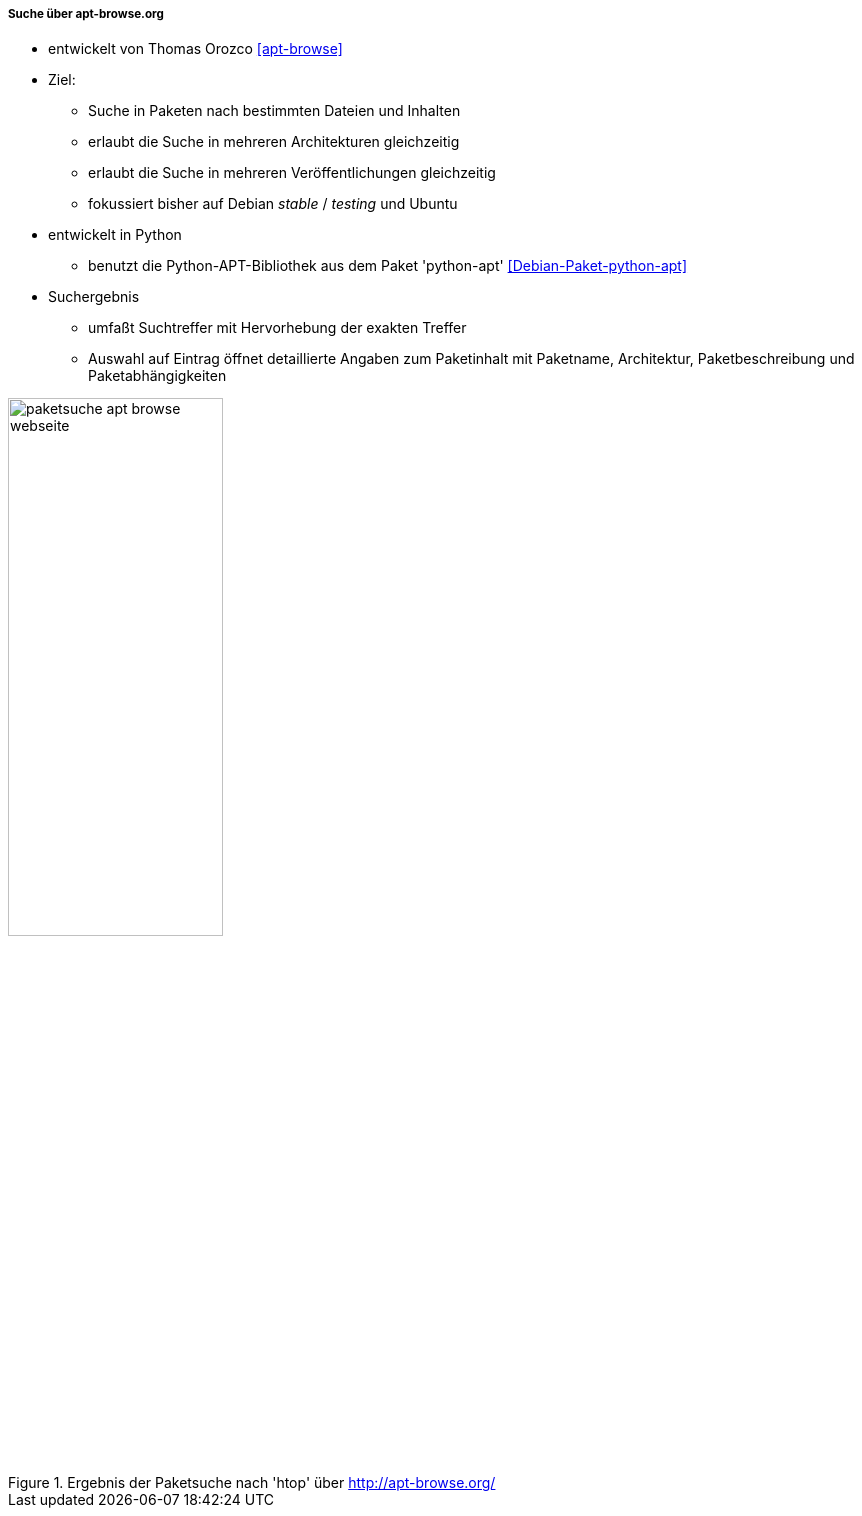// Datei: ./werkzeuge/paketoperationen/pakete-ueber-den-namen-finden/apt-browse.adoc

// Baustelle: Notizen

===== Suche über apt-browse.org =====

// Stichworte für den Index
(((Paketsuche, anhand der Architektur)))
(((Paketsuche, anhand der Veröffentlichung)))
(((Paketsuche, mittels apt-browse.org)))
(((Paketsuche, über den Paketnamen)))
(((Paketsuche, über die Paketbeschreibung)))
(((Paketsuche, über ein Textfragment)))

* entwickelt von Thomas Orozco <<apt-browse>>
* Ziel:
** Suche in Paketen nach bestimmten Dateien und Inhalten
** erlaubt die Suche in mehreren Architekturen gleichzeitig
** erlaubt die Suche in mehreren Veröffentlichungen gleichzeitig
** fokussiert bisher auf Debian _stable_ / _testing_ und Ubuntu
* entwickelt in Python
** benutzt die Python-APT-Bibliothek aus dem Paket 'python-apt' <<Debian-Paket-python-apt>>
* Suchergebnis 
** umfaßt Suchtreffer mit Hervorhebung der exakten Treffer
** Auswahl auf Eintrag öffnet detaillierte Angaben zum Paketinhalt mit
Paketname, Architektur, Paketbeschreibung und Paketabhängigkeiten

// Abbildung von apt-browse.org
.Ergebnis der Paketsuche nach 'htop' über http://apt-browse.org/
image::werkzeuge/paketoperationen/pakete-ueber-den-namen-finden/paketsuche-apt-browse-webseite.png[id="fig.packages-apt-browse-Webbrowser", width="50%"]

// Datei (Ende): ./werkzeuge/paketoperationen/pakete-ueber-den-namen-finden/apt-browse.adoc
